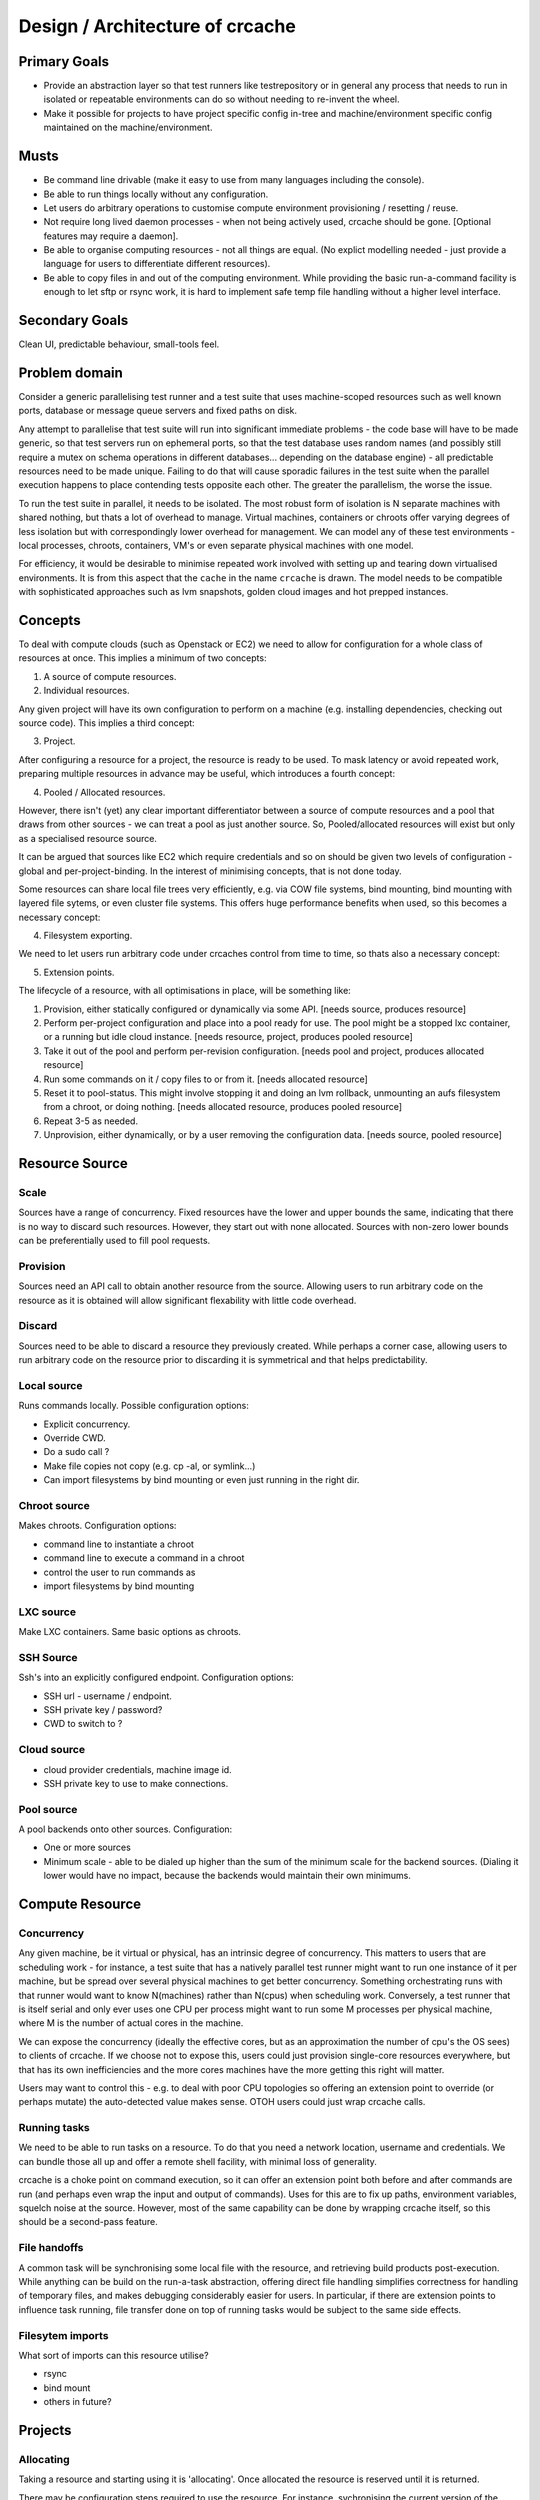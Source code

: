 Design / Architecture of crcache
++++++++++++++++++++++++++++++++

Primary Goals
=============

* Provide an abstraction layer so that test runners like testrepository or in
  general any process that needs to run in isolated or repeatable environments
  can do so without needing to re-invent the wheel.

* Make it possible for projects to have project specific config in-tree and
  machine/environment specific config maintained on the machine/environment.

Musts
=====

* Be command line drivable (make it easy to use from many languages including
  the console).

* Be able to run things locally without any configuration.

* Let users do arbitrary operations to customise compute environment
  provisioning / resetting / reuse.

* Not require long lived daemon processes - when not being actively used,
  crcache should be gone. [Optional features may require a daemon].

* Be able to organise computing resources - not all things are equal. (No
  explict modelling needed - just provide a language for users to differentiate
  different resources).

* Be able to copy files in and out of the computing environment. While providing
  the basic run-a-command facility is enough to let sftp or rsync work, it is
  hard to implement safe temp file handling without a higher level interface.

Secondary Goals
===============

Clean UI, predictable behaviour, small-tools feel.

Problem domain
==============

Consider a generic parallelising test runner and a test suite that uses
machine-scoped resources such as well known ports, database or message queue
servers and fixed paths on disk.

Any attempt to parallelise that test suite will run into significant immediate
problems - the code base will have to be made generic, so that test servers run
on ephemeral ports, so that the test database uses random names (and possibly
still require a mutex on schema operations in different databases... depending
on the database engine) - all predictable resources need to be made unique.
Failing to do that will cause sporadic failures in the test suite when the
parallel execution happens to place contending tests opposite each other. The
greater the parallelism, the worse the issue.

To run the test suite in parallel, it needs to be isolated. The most robust
form of isolation is N separate machines with shared nothing, but thats a lot
of overhead to manage. Virtual machines, containers or chroots offer varying
degrees of less isolation but with correspondingly lower overhead for
management. We can model any of these test environments - local processes,
chroots, containers, VM's or even separate physical machines with one model.

For efficiency, it would be desirable to minimise repeated work involved with
setting up and tearing down virtualised environments. It is from this aspect
that the ``cache`` in the name ``crcache`` is drawn. The model needs to be
compatible with sophisticated approaches such as lvm snapshots, golden cloud
images and hot prepped instances.

Concepts
========

To deal with compute clouds (such as Openstack or EC2) we need to allow for
configuration for a whole class of resources at once. This implies a minimum
of two concepts:

1. A source of compute resources.

2. Individual resources.

Any given project will have its own configuration to perform on a machine
(e.g. installing dependencies, checking out source code). This implies a third
concept:

3. Project.

After configuring a resource for a project, the resource is ready to be used.
To mask latency or avoid repeated work, preparing multiple resources in advance
may be useful, which introduces a fourth concept:

4. Pooled / Allocated resources.

However, there isn't (yet) any clear important differentiator between a source
of compute resources and a pool that draws from other sources - we can treat
a pool as just another source. So, Pooled/allocated resources will exist but
only as a specialised resource source.

It can be argued that sources like EC2 which require credentials and so on
should be given two levels of configuration - global and per-project-binding.
In the interest of minimising concepts, that is not done today.

Some resources can share local file trees very efficiently, e.g. via COW file
systems, bind mounting, bind mounting with layered file sytems, or even cluster
file systems. This offers huge performance benefits when used, so this becomes
a necessary concept:

4. Filesystem exporting.

We need to let users run arbitrary code under crcaches control from time to
time, so thats also a necessary concept:

5. Extension points.

The lifecycle of a resource, with all optimisations in place, will be something
like:

1. Provision, either statically configured or dynamically via some API.
   [needs source, produces resource]

2. Perform per-project configuration and place into a pool ready for use.
   The pool might be a stopped lxc container, or a running but idle cloud
   instance.
   [needs resource, project, produces pooled resource]

3. Take it out of the pool and perform per-revision configuration.
   [needs pool and project, produces allocated resource]

4. Run some commands on it / copy files to or from it.
   [needs allocated resource]

5. Reset it to pool-status. This might involve stopping it and doing an lvm
   rollback, unmounting an aufs filesystem from a chroot, or doing nothing.
   [needs allocated resource, produces pooled resource]

6. Repeat 3-5 as needed.

7. Unprovision, either dynamically, or by a user removing the configuration
   data.
   [needs source, pooled resource]


Resource Source
===============

Scale
-----

Sources have a range of concurrency. Fixed resources have the lower and upper
bounds the same, indicating that there is no way to discard such resources.
However, they start out with none allocated. Sources with non-zero lower bounds
can be preferentially used to fill pool requests.

Provision
---------

Sources need an API call to obtain another resource from the source. Allowing
users to run arbitrary code on the resource as it is obtained will allow
significant flexability with little code overhead.

Discard
-------

Sources need to be able to discard a resource they previously created. While
perhaps a corner case, allowing users to run arbitrary code on the resource
prior to discarding it is symmetrical and that helps predictability.

Local source
------------

Runs commands locally. Possible configuration options:

* Explicit concurrency.

* Override CWD.

* Do a sudo call ?

* Make file copies not copy (e.g. cp -al, or symlink...)

* Can import filesystems by bind mounting or even just running in the right
  dir.

Chroot source
-------------

Makes chroots. Configuration options:

* command line to instantiate a chroot

* command line to execute a command in a chroot

* control the user to run commands as

* import filesystems by bind mounting

LXC source
----------

Make LXC containers. Same basic options as chroots.

SSH Source
----------

Ssh's into an explicitly configured endpoint. Configuration options:

* SSH url - username / endpoint.

* SSH private key / password?

* CWD to switch to ?

Cloud source
------------

* cloud provider credentials, machine image id.

* SSH private key to use to make connections.

Pool source
-----------

A pool backends onto other sources. Configuration:

* One or more sources

* Minimum scale - able to be dialed up higher than the sum of the minimum scale
  for the backend sources. (Dialing it lower would have no impact, because the 
  backends would maintain their own minimums.

Compute Resource
================

Concurrency
-----------

Any given machine, be it virtual or physical, has an intrinsic degree of
concurrency. This matters to users that are scheduling work - for instance, a
test suite that has a natively parallel test runner might want to run one
instance of it per machine, but be spread over several physical machines to get
better concurrency. Something orchestrating runs with that runner would want to
know N(machines) rather than N(cpus) when scheduling work. Conversely, a test
runner that is itself serial and only ever uses one CPU per process might want
to run some M processes per physical machine, where M is the number of actual
cores in the machine.

We can expose the concurrency (ideally the effective cores, but as an
approximation the number of cpu's the OS sees) to clients of crcache. If we
choose not to expose this, users could just provision single-core resources
everywhere, but that has its own inefficiencies and the more cores machines
have the more getting this right will matter.

Users may want to control this - e.g. to deal with poor CPU topologies so
offering an extension point to override (or perhaps mutate) the auto-detected
value makes sense. OTOH users could just wrap crcache calls.

Running tasks
-------------

We need to be able to run tasks on a resource. To do that you need a network
location, username and credentials. We can bundle those all up and offer a
remote shell facility, with minimal loss of generality.

crcache is a choke point on command execution, so it can offer an extension
point both before and after commands are run (and perhaps even wrap the
input and output of commands). Uses for this are to fix up paths, environment
variables, squelch noise at the source. However, most of the same capability
can be done by wrapping crcache itself, so this should be a second-pass
feature.

File handoffs
-------------

A common task will be synchronising some local file with the resource, and
retrieving build products post-execution. While anything can be build on the
run-a-task abstraction, offering direct file handling simplifies correctness
for handling of temporary files, and makes debugging considerably easier for
users. In particular, if there are extension points to influence task running,
file transfer done on top of running tasks would be subject to the same side
effects.

Filesytem imports
-----------------

What sort of imports can this resource utilise?

* rsync

* bind mount

* others in future?

Projects
========

Allocating
----------

Taking a resource and starting using it is 'allocating'. Once allocated the
resource is reserved until it is returned.

There may be configuration steps required to use the resource. For instance,
sychronising the current version of the source tree onto it. Should that be
done on top of the 'run command' primitive?

For same-machine environments, bind mounting a source tree into the container
would be extremely useful. For remote environments, rsync + explicit copies
of individual files is a good basis.

On the simplicity side, having a single way that doesn't interact with other
aspects would be better. On the other hand, the efficiency with which things
run is a key aspects of this project.

So, an extension point to run when taking a resource and giving it to a project
will allow per-usage setup.

Part of allocation should be configuring filesystem imports - what local paths
to inject into the compute environment, and whether to have writes there be
replicated back.

Returning
---------

Trivially returning should undo any filesystem imports. Symmetrically to
allocation, having an extension point will let folk orchestrate shutdown of
database servers or other moderately expensive services once they are not
needed.

Code layout
===========

One conceptual thing per module, packages for anything where multiple types
are expected (e.g. cr_cache.commands, cr_cache.ui).

Generic driver code should not trigger lots of imports: code dependencies
should be loaded when needed. For example, argument validation uses argument
types that each command can import, so the core code doesn't need to know about
all types.

The tests for the code in cr_cache.foo.bar is in cr_cache.tests.foo.test_bar.
Interface tests for cr_cache.foo is in cr_cache.tests.foo.test___init__.

External integration
====================

The command, ui, parsing etc objects should all be suitable for reuse from
other programs - e.g. to provide a GUI or web status page with pool status.
